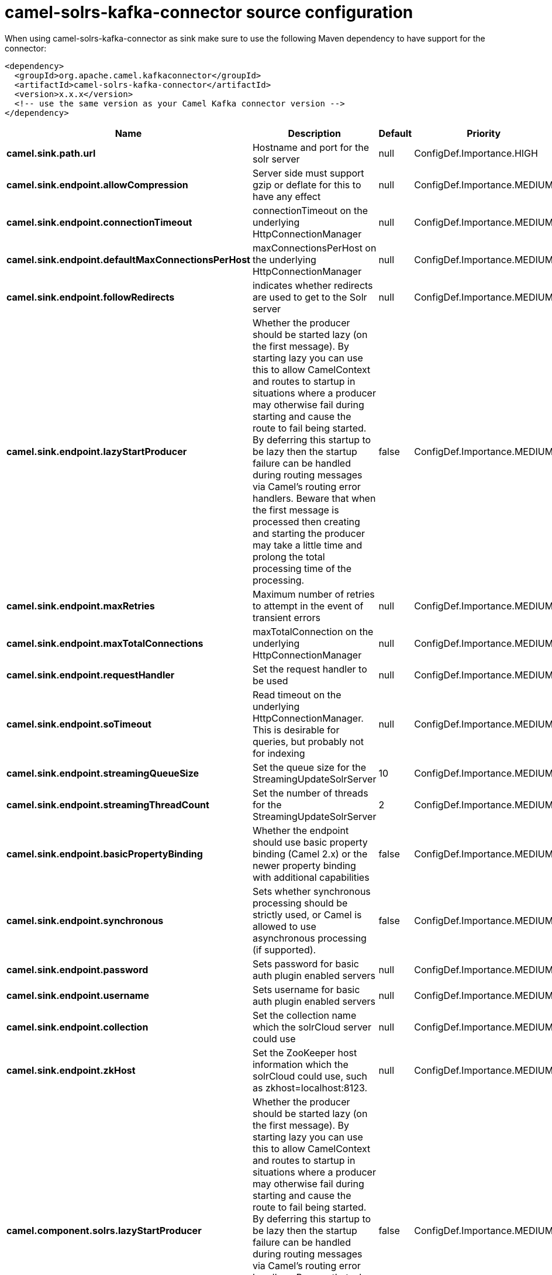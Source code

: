 // kafka-connector options: START
[[camel-solrs-kafka-connector-source]]
= camel-solrs-kafka-connector source configuration

When using camel-solrs-kafka-connector as sink make sure to use the following Maven dependency to have support for the connector:

[source,xml]
----
<dependency>
  <groupId>org.apache.camel.kafkaconnector</groupId>
  <artifactId>camel-solrs-kafka-connector</artifactId>
  <version>x.x.x</version>
  <!-- use the same version as your Camel Kafka connector version -->
</dependency>
----


[width="100%",cols="2,5,^1,2",options="header"]
|===
| Name | Description | Default | Priority
| *camel.sink.path.url* | Hostname and port for the solr server | null | ConfigDef.Importance.HIGH
| *camel.sink.endpoint.allowCompression* | Server side must support gzip or deflate for this to have any effect | null | ConfigDef.Importance.MEDIUM
| *camel.sink.endpoint.connectionTimeout* | connectionTimeout on the underlying HttpConnectionManager | null | ConfigDef.Importance.MEDIUM
| *camel.sink.endpoint.defaultMaxConnectionsPerHost* | maxConnectionsPerHost on the underlying HttpConnectionManager | null | ConfigDef.Importance.MEDIUM
| *camel.sink.endpoint.followRedirects* | indicates whether redirects are used to get to the Solr server | null | ConfigDef.Importance.MEDIUM
| *camel.sink.endpoint.lazyStartProducer* | Whether the producer should be started lazy (on the first message). By starting lazy you can use this to allow CamelContext and routes to startup in situations where a producer may otherwise fail during starting and cause the route to fail being started. By deferring this startup to be lazy then the startup failure can be handled during routing messages via Camel's routing error handlers. Beware that when the first message is processed then creating and starting the producer may take a little time and prolong the total processing time of the processing. | false | ConfigDef.Importance.MEDIUM
| *camel.sink.endpoint.maxRetries* | Maximum number of retries to attempt in the event of transient errors | null | ConfigDef.Importance.MEDIUM
| *camel.sink.endpoint.maxTotalConnections* | maxTotalConnection on the underlying HttpConnectionManager | null | ConfigDef.Importance.MEDIUM
| *camel.sink.endpoint.requestHandler* | Set the request handler to be used | null | ConfigDef.Importance.MEDIUM
| *camel.sink.endpoint.soTimeout* | Read timeout on the underlying HttpConnectionManager. This is desirable for queries, but probably not for indexing | null | ConfigDef.Importance.MEDIUM
| *camel.sink.endpoint.streamingQueueSize* | Set the queue size for the StreamingUpdateSolrServer | 10 | ConfigDef.Importance.MEDIUM
| *camel.sink.endpoint.streamingThreadCount* | Set the number of threads for the StreamingUpdateSolrServer | 2 | ConfigDef.Importance.MEDIUM
| *camel.sink.endpoint.basicPropertyBinding* | Whether the endpoint should use basic property binding (Camel 2.x) or the newer property binding with additional capabilities | false | ConfigDef.Importance.MEDIUM
| *camel.sink.endpoint.synchronous* | Sets whether synchronous processing should be strictly used, or Camel is allowed to use asynchronous processing (if supported). | false | ConfigDef.Importance.MEDIUM
| *camel.sink.endpoint.password* | Sets password for basic auth plugin enabled servers | null | ConfigDef.Importance.MEDIUM
| *camel.sink.endpoint.username* | Sets username for basic auth plugin enabled servers | null | ConfigDef.Importance.MEDIUM
| *camel.sink.endpoint.collection* | Set the collection name which the solrCloud server could use | null | ConfigDef.Importance.MEDIUM
| *camel.sink.endpoint.zkHost* | Set the ZooKeeper host information which the solrCloud could use, such as zkhost=localhost:8123. | null | ConfigDef.Importance.MEDIUM
| *camel.component.solrs.lazyStartProducer* | Whether the producer should be started lazy (on the first message). By starting lazy you can use this to allow CamelContext and routes to startup in situations where a producer may otherwise fail during starting and cause the route to fail being started. By deferring this startup to be lazy then the startup failure can be handled during routing messages via Camel's routing error handlers. Beware that when the first message is processed then creating and starting the producer may take a little time and prolong the total processing time of the processing. | false | ConfigDef.Importance.MEDIUM
| *camel.component.solrs.basicPropertyBinding* | Whether the component should use basic property binding (Camel 2.x) or the newer property binding with additional capabilities | false | ConfigDef.Importance.MEDIUM
|===
// kafka-connector options: END
